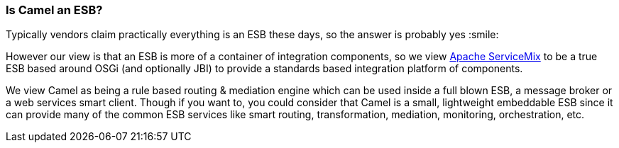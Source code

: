 [[IsCamelanESB-IsCamelanESB]]
=== Is Camel an ESB?

Typically vendors claim practically everything is an ESB these days, so
the answer is probably yes :smile:

However our view is that an ESB is more of a container of integration
components, so we view http://servicemix.apache.org[Apache ServiceMix]
to be a true ESB based around OSGi (and optionally JBI) to provide a
standards based integration platform of components.

We view Camel as being a rule based routing & mediation engine which can
be used inside a full blown ESB, a message broker or a web services
smart client. Though if you want to, you could consider that Camel is a
small, lightweight embeddable ESB since it can provide many of the
common ESB services like smart routing, transformation, mediation,
monitoring, orchestration, etc.
